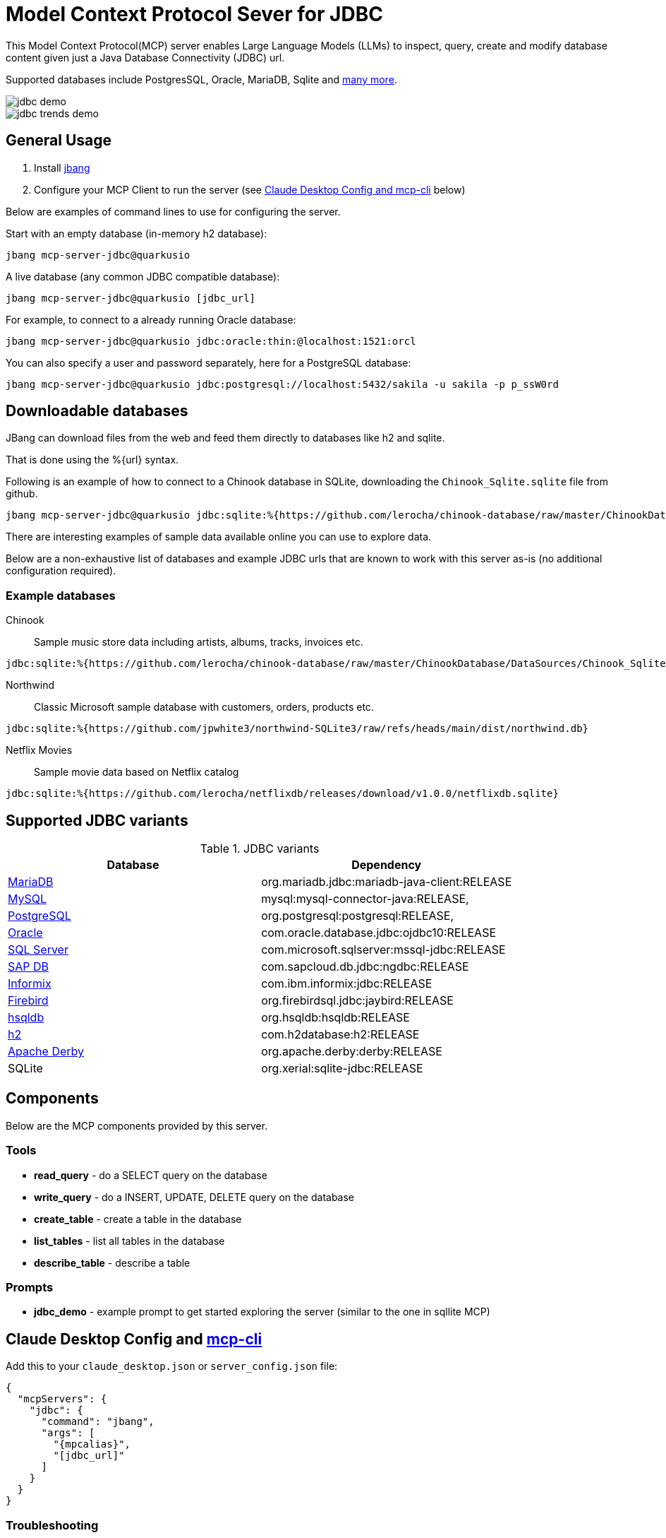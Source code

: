= Model Context Protocol Sever for JDBC
:mpcalias: mcp-server-jdbc@quarkusio

This Model Context Protocol(MCP) server enables Large Language Models (LLMs) to inspect, query, create and modify database content given just a Java Database Connectivity (JDBC) url.

Supported databases include PostgresSQL, Oracle, MariaDB, Sqlite and <<jdbc_variants,many more>>.

image::images/jdbc-demo.png[]

image::images/jdbc-trends-demo.png[]

== General Usage 

1. Install https://www.jbang.dev/download/[jbang]
2. Configure your MCP Client to run the server (see <<claude_desktop_config>> below)

Below are examples of command lines to use for configuring the server.

Start with an empty database (in-memory h2 database):

[source,shell,subs="attributes"]
----
jbang {mpcalias}
----

A live database (any common JDBC compatible database):

[source,shell,subs="attributes"]
----
jbang {mpcalias} [jdbc_url]
----

For example, to connect to a already running Oracle database:

[source,shell,subs="attributes"]
----
jbang {mpcalias} jdbc:oracle:thin:@localhost:1521:orcl
----

You can also specify a user and password separately, here for a PostgreSQL database:

[source,shell,subs="attributes"]
----
jbang {mpcalias} jdbc:postgresql://localhost:5432/sakila -u sakila -p p_ssW0rd
----

== Downloadable databases

JBang can download files from the web and feed them directly to databases like h2 and sqlite.

That is done using the %{url} syntax.

Following is an example of how to connect to a Chinook database in SQLite, downloading the `Chinook_Sqlite.sqlite` file from github.

[source,shell,subs="attributes"]
----
jbang {mpcalias} jdbc:sqlite:%{https://github.com/lerocha/chinook-database/raw/master/ChinookDatabase/DataSources/Chinook_Sqlite.sqlite}
----

There are interesting examples of sample data available online you can use to explore data.

Below are a non-exhaustive list of databases and example JDBC urls that are known to work with this server as-is (no additional configuration required).

=== Example databases 

Chinook::

Sample music store data including artists, albums, tracks, invoices etc.
[source]
----
jdbc:sqlite:%{https://github.com/lerocha/chinook-database/raw/master/ChinookDatabase/DataSources/Chinook_Sqlite.sqlite}
----

Northwind:: 

Classic Microsoft sample database with customers, orders, products etc.

[source]
----
jdbc:sqlite:%{https://github.com/jpwhite3/northwind-SQLite3/raw/refs/heads/main/dist/northwind.db}
----

Netflix Movies:: 

Sample movie data based on Netflix catalog
[source]
----
jdbc:sqlite:%{https://github.com/lerocha/netflixdb/releases/download/v1.0.0/netflixdb.sqlite}
----

== Supported JDBC variants [[jdbc_variants]]

.JDBC variants
|===
|Database|Dependency

|https://mariadb.com/kb/en/mariadb-connector-j/[MariaDB]
|org.mariadb.jdbc:mariadb-java-client:RELEASE

|https://dev.mysql.com/doc/connector-j/8.0/en/[MySQL]
|mysql:mysql-connector-java:RELEASE,

|https://jdbc.postgresql.org/documentation/head/connect.html[PostgreSQL]
|org.postgresql:postgresql:RELEASE,

|https://docs.oracle.com/en/database/oracle/oracle-database/19/jjdbc/JDBC-driver-connection-url-syntax.html[Oracle]
|com.oracle.database.jdbc:ojdbc10:RELEASE

|https://docs.microsoft.com/en-us/sql/connect/jdbc/microsoft-jdbc-driver-for-sql-server?view=sql-server-ver15[SQL Server]
|com.microsoft.sqlserver:mssql-jdbc:RELEASE

|https://help.sap.com/viewer/0eec0d68141541d1b07893a39944924e/2.0.02/en-US/109397c2206a4ab2a5386d494f4cf75e.html[SAP DB]
|com.sapcloud.db.jdbc:ngdbc:RELEASE

|https://www.ibm.com/docs/en/informix-servers/14.10?topic=SSGU8G_14.1.0/com.ibm.jdbc_pg.doc/ids_jdbc_501.htm[Informix]
|com.ibm.informix:jdbc:RELEASE

|https://www.firebirdsql.org/file/documentation/drivers_documentation/java/3.0.7/firebird-classic-server.html[Firebird]
|org.firebirdsql.jdbc:jaybird:RELEASE

|https://hsqldb.org/doc/2.0/guide/dbproperties-chapt.html[hsqldb]
|org.hsqldb:hsqldb:RELEASE

|https://www.h2database.com/html/features.html#database_url[h2]
|com.h2database:h2:RELEASE

|https://db.apache.org/derby/docs/10.8/devguide/cdevdvlp17453.html[Apache Derby]
|org.apache.derby:derby:RELEASE

|SQLite
|org.xerial:sqlite-jdbc:RELEASE
|===

== Components

Below are the MCP components provided by this server.

=== Tools 

* *read_query* - do a SELECT query on the database
* *write_query* - do a INSERT, UPDATE, DELETE query on the database
* *create_table* - create a table in the database
* *list_tables* - list all tables in the database
* *describe_table* - describe a table

=== Prompts

* *jdbc_demo* - example prompt to get started exploring the server (similar to the one in sqllite MCP)

== Claude Desktop Config and https://github.com/chrishayuk/mcp-cli[mcp-cli] [[claude_desktop_config]]


Add this to your `claude_desktop.json` or `server_config.json` file:

[source,json]
----
{
  "mcpServers": {
    "jdbc": {
      "command": "jbang",
      "args": [
        "{mpcalias}",
        "[jdbc_url]"
      ]
    }
  }
}
----

=== Troubleshooting

jbang not found::
* Make sure you have `jbang` installed and available in your PATH
* Alternatively, use full path to jbang executable (e.g. `/Users/username/.jbang/jbang`)

Get more logging::

To get more detailed logging you can add the following parameters to the jbang command line:

[source,shell]
----
-Dquarkus.log.file.enable=true -Dquarkus.log.file.path=${user.home}/mcp-server-jdbc.log
----

Example:

[source,shell,subs="attributes"] 
----
jbang -Dquarkus.log.file.enable=true -Dquarkus.log.file.path=${user.home}/mcp-server-jdbc.log {mpcalias} jdbc:h2:mem:testdb
----

=== How was this made ?

The MCP server uses Quarkus, the Supersonic Subatomic Java Framework and its Model Context Protocol support.

If you want to learn more about Quarkus MCP Server support, please see this https://quarkus.io/blog/mcp-server/[blog post] 
and the Quarkus MCP Server https://docs.quarkiverse.io/quarkus-mcp-server/dev/[extension documentation].

To launch the server and handle the magic setup of JDBC urls it uses https://jbang.dev/[jbang] to
setup Java and run the .jar as transparent as possible. Very similar to how `uvx`, `pipx`, `npmx` and others works; just for Java.

